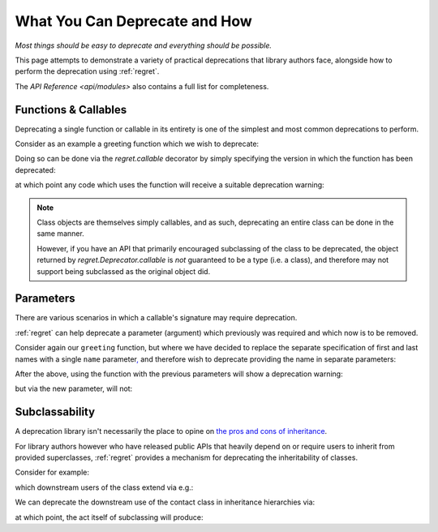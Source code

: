 ==============================
What You Can Deprecate and How
==============================

*Most things should be easy to deprecate and everything should be
possible.*

This page attempts to demonstrate a variety of practical deprecations
that library authors face, alongside how to perform the deprecation
using :ref:`regret`.

The `API Reference <api/modules>` also contains a full list for completeness.

.. testsetup::

    import sys
    import warnings
    import regret

    def _redirected(message, category, filename, lineno, file=None, line=None):
        showwarning(message, category, filename, lineno, sys.stdout, line)
    showwarning, warnings.showwarning = warnings.showwarning, _redirected

.. testcleanup::

    warnings.showwarning = showwarning


Functions & Callables
---------------------

Deprecating a single function or callable in its entirety is one of the
simplest and most common deprecations to perform.

Consider as an example a greeting function which we wish to deprecate:

.. testcode::

    def greeting(first_name, last_name):
        return f"Hello {first_name} {last_name}!"

Doing so can be done via the `regret.callable` decorator by simply
specifying the version in which the function has been deprecated:

.. testcode::

    @regret.callable(version="v2020-07-08")
    def greeting(first_name, last_name):
        return f"Hello {first_name} {last_name}!"

at which point any code which uses the function will receive a suitable
deprecation warning:

.. testcode::

    print(greeting("Joe", "Smith"))

.. testoutput::

    ...: DeprecationWarning: greeting is deprecated.
      print(greeting("Joe", "Smith"))
    Hello Joe Smith!

.. note::

    Class objects are themselves simply callables, and as such,
    deprecating an entire class can be done in the same manner.

    However, if you have an API that primarily encouraged
    subclassing of the class to be deprecated, the object returned by
    `regret.Deprecator.callable` is *not* guaranteed to be a type (i.e.
    a class), and therefore may not support being subclassed as the
    original object did.

    .. todo::

        Link to ``regret.Deprecator.Class`` once it exists.


Parameters
----------

There are various scenarios in which a callable's signature may require
deprecation.

:ref:`regret` can help deprecate a parameter (argument) which previously
was required and which now is to be removed.

Consider again our ``greeting`` function, but where we have decided to
replace the separate specification of first and last names with a single
``name`` parameter\ `, <https://www.kalzumeus.com/2010/06/17/falsehoods-programmers-believe-about-names/>`_
and therefore wish to deprecate providing the name in separate parameters:

.. testcode::

    @regret.parameter(version="v1.2.3", name="first_name")
    @regret.parameter(version="v1.2.3", name="last_name")
    def greeting(first_name=None, last_name=None, *, name=None):
        if first_name is not None:
            name = first_name
            if last_name is not None:
                name += f" {last_name}"
        return f"Hello {name}!"

After the above, using the function with the previous parameters will
show a deprecation warning:

.. testcode::

    print(greeting("Joe", "Smith"))

.. testoutput::

    ...: DeprecationWarning: The 'first_name' parameter is deprecated.
      print(greeting("Joe", "Smith"))
    ...: DeprecationWarning: The 'last_name' parameter is deprecated.
      print(greeting("Joe", "Smith"))
    Hello Joe Smith!

but via the new parameter, will not:

.. testcode::

    print(greeting(name="Joe Smith"))

.. testoutput::

    Hello Joe Smith!


Subclassability
---------------

A deprecation library isn't necessarily the place to opine on `the pros
and cons of inheritance <https://www.youtube.com/watch?v=3MNVP9-hglc>`_.

For library authors however who have released public APIs that heavily
depend on or require users to inherit from provided superclasses,
:ref:`regret` provides a mechanism for deprecating the inheritability of
classes.

Consider for example:

.. testcode::

    class Contact:
        name: str
        phone: str
        address: str

which downstream users of the class extend via e.g.:

.. testcode::

    class EMailContact(Contact):
        email: str

We can deprecate the downstream use of the contact class in inheritance
hierarchies via:

.. testcode::

    @regret.inheritance(version="v1.2.3")
    class Contact:
        name: str
        phone: str
        address: str

at which point, the act itself of subclassing will produce:

.. testcode::

    class EMailContact(Contact):
        email: str

.. testoutput::

    ...: DeprecationWarning: Subclassing from Contact is deprecated.
      class EMailContact(Contact):
